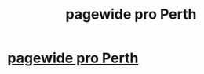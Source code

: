 #+TITLE: pagewide pro Perth

* [[https://www.sendspace.com/file/5kb7kp][pagewide pro Perth]]
:PROPERTIES:
:Author: lukemickey73
:Score: 0
:DateUnix: 1520240335.0
:DateShort: 2018-Mar-05
:END:
